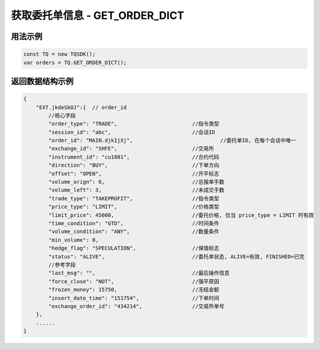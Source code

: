 .. _api_get_order_dict:

获取委托单信息 - GET_ORDER_DICT
==================================

.. js:function:: GET_ORDER_DICT()

    获取用户当前账户下全部委托单信息

    :returns: 返回全部委托单对象。

用法示例
----------------------------------

.. code-block:: javascript

    const TQ = new TQSDK();
    var orders = TQ.GET_ORDER_DICT();


返回数据结构示例
----------------------------------

.. code-block:: javascript

    {
        "EXT.jkdeSkOJ":{  // order_id
            //核心字段
            "order_type": "TRADE",                        //指令类型
            "session_id": "abc",                          //会话ID
            "order_id": "MAIN.djkIjXj",                            //委托单ID, 在每个会话中唯一
            "exchange_id": "SHFE",                        //交易所
            "instrument_id": "cu1801",                    //合约代码
            "direction": "BUY",                           //下单方向
            "offset": "OPEN",                             //开平标志
            "volume_orign": 6,                            //总报单手数
            "volume_left": 3,                             //未成交手数
            "trade_type": "TAKEPROFIT",                   //指令类型
            "price_type": "LIMIT",                        //价格类型
            "limit_price": 45000,                         //委托价格, 仅当 price_type = LIMIT 时有效
            "time_condition": "GTD",                      //时间条件
            "volume_condition": "ANY",                    //数量条件
            "min_volume": 0,
            "hedge_flag": "SPECULATION",                  //保值标志
            "status": "ALIVE",                            //委托单状态, ALIVE=有效, FINISHED=已完
            //参考字段
            "last_msg": "",                               //最后操作信息
            "force_close": "NOT",                         //强平原因
            "frozen_money": 15750,                        //冻结金额
            "insert_date_time": "151754",                 //下单时间
            "exchange_order_id": "434214",                //交易所单号
        },
        ......
    }
